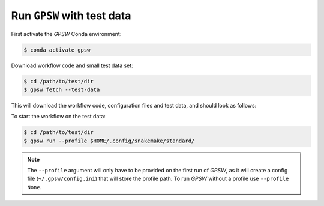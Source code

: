 Run ``GPSW`` with test data
================================================================================

First activate the `GPSW` Conda environment:

.. code-block:: shell

   $ conda activate gpsw

Download workflow code and small test data set:

.. code-block:: shell

   $ cd /path/to/test/dir
   $ gpsw fetch --test-data

This will download the workflow code, configuration files and test data, and should look as follows:

.. dropdown:: Directory structure
   :icon: info
   :color: primary

   .. code-block:: text

      .
      ├── config
      │   └── config.yml
      ├── reads
      │   ├── Control_1.fastq.gz
      │   ├── Control_2.fastq.gz
      │   ├── Control_3.fastq.gz
      │   ├── Control_4.fastq.gz
      │   ├── Control_5.fastq.gz
      │   ├── Control_6.fastq.gz
      │   ├── Test_1.fastq.gz
      │   ├── Test_2.fastq.gz
      │   ├── Test_3.fastq.gz
      │   ├── Test_4.fastq.gz
      │   ├── Test_5.fastq.gz
      │   └── Test_6.fastq.gz
      ├── resources
      │   └── orfs.csv
      └── workflow
         ├── envs
         │   └── stats.yaml
         ├── report
         │   ├── alignment-rates.rst
         │   ├── barcoderank.rst
         │   ├── drugz.rst
         │   ├── lfc_neg.rst
         │   ├── lfc_pos.rst
         │   ├── missed-barcodes.rst
         │   ├── multiqc.rst
         │   ├── pca.rst
         │   └── plot-coverage.rst
         ├── rules
         │   ├── count.smk
         │   ├── qc.smk
         │   └── stats.smk
         ├── schemas
         │   └── config.schema.yaml
         ├── scripts
         │   ├── calculate_proportion_of_reads_in_bins.py
         │   ├── calculate_psi.py
         │   ├── count_barcodes.sh
         │   ├── create_count_table.py
         │   ├── csv_to_fasta.py
         │   ├── general_functions.smk
         │   ├── plot_alignment_rate.R
         │   ├── plot_barcode_multi_conditions_profiles.R
         │   ├── plot_barcode_profiles.R
         │   ├── plot_barcoderank.R
         │   ├── plot_coverage.R
         │   ├── plot_dotplot.R
         │   ├── plot_lfc.R
         │   ├── plot_missed_barcodes.R
         │   ├── plot_pca.R
         │   └── rename_to_barcode.py
         └── Snakefile

      10 directories, 45 files

To start the workflow on the test data:

.. code-block:: shell

   $ cd /path/to/test/dir
   $ gpsw run --profile $HOME/.config/snakemake/standard/


.. note::
   The ``--profile`` argument will only have to be provided on the first run of `GPSW`, as it will create a config file (``~/.gpsw/config.ini``) that will store the profile path. To run `GPSW` without a profile use ``--profile None``.